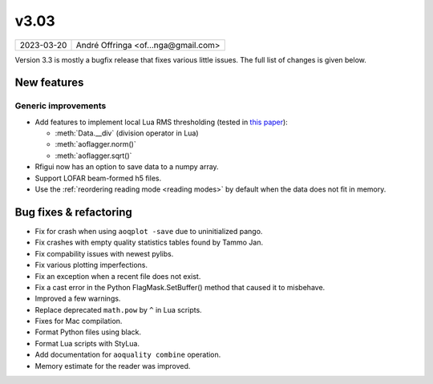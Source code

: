 v3.03
=====

========== ================== 
2023-03-20 André Offringa <of...nga@gmail.com>
========== ================== 

Version 3.3 is mostly a bugfix release that fixes various little issues. The full list of changes is given below.

.. default-domain:: lua

New features
^^^^^^^^^^^^

Generic improvements
--------------------

* Add features to implement local Lua RMS thresholding (tested in `this paper <https://arxiv.org/abs/2302.05523>`_):

  - :meth:`Data.__div` (division operator in Lua) 
  - :meth:`aoflagger.norm()`
  - :meth:`aoflagger.sqrt()`
  
* Rfigui now has an option to save data to a numpy array.
* Support LOFAR beam-formed h5 files.
* Use the :ref:`reordering reading mode <reading modes>` by default when the data does not fit in memory. 

Bug fixes  & refactoring
^^^^^^^^^^^^^^^^^^^^^^^^

* Fix for crash when using ``aoqplot -save`` due to uninitialized pango.
* Fix crashes with empty quality statistics tables found by Tammo Jan.
* Fix compability issues with newest pylibs.
* Fix various plotting imperfections.
* Fix an exception when a recent file does not exist.
* Fix a cast error in the Python FlagMask.SetBuffer() method that caused it to misbehave.
* Improved a few warnings.
* Replace deprecated ``math.pow`` by ``^`` in Lua scripts.
* Fixes for Mac compilation.
* Format Python files using black.
* Format Lua scripts with StyLua.
* Add documentation for ``aoquality combine`` operation.
* Memory estimate for the reader was improved.

